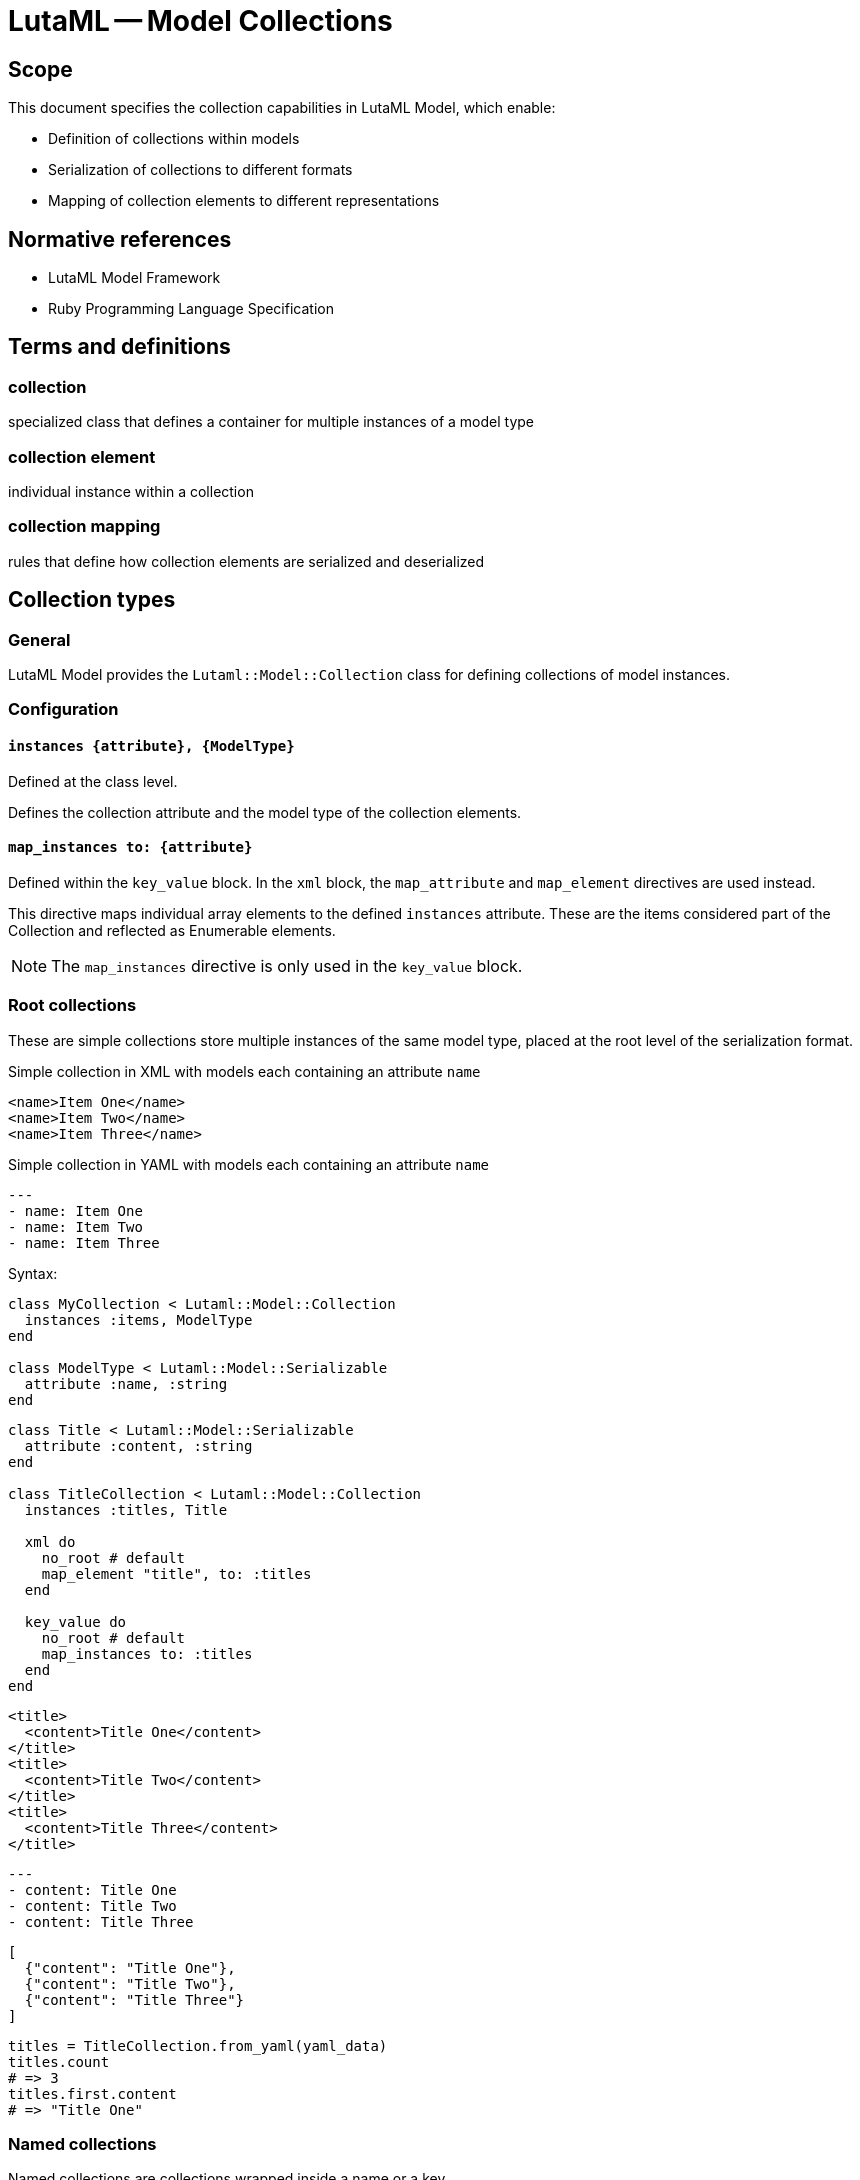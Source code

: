 = LutaML -- Model Collections
:edition: 1.0
:doctype: standard
:docnumber: RS 3005
:published-date: 2025-02-20
:status: published
:security: unrestricted
:committee: LutaML
:committee-type: technical
:imagesdir: images
:mn-document-class: ribose
:mn-output-extensions: xml,html,pdf,rxl
:fullname: Ronald Tse
:surname: Tse
:givenname: Ronald
:affiliation: Ribose
:local-cache-only:
:data-uri-image:
:publisher: Ribose Inc.
:pub-address: 167-169 Great Portland Street + \
5th Floor + \
London + \
W1W 5PF + \
United Kingdom

== Scope

This document specifies the collection capabilities in LutaML Model, which enable:

* Definition of collections within models
* Serialization of collections to different formats
* Mapping of collection elements to different representations

[bibliography]
== Normative references

* LutaML Model Framework
* Ruby Programming Language Specification

== Terms and definitions

=== collection
specialized class that defines a container for multiple instances of a model type

=== collection element
individual instance within a collection

=== collection mapping
rules that define how collection elements are serialized and deserialized

== Collection types

=== General

LutaML Model provides the `Lutaml::Model::Collection` class for defining collections
of model instances.

=== Configuration

==== `instances {attribute}, {ModelType}`

Defined at the class level.

Defines the collection attribute and the model type of the collection elements.

==== `map_instances to: {attribute}`

Defined within the `key_value` block. In the `xml` block, the `map_attribute`
and `map_element` directives are used instead.

This directive maps individual array elements to the defined `instances`
attribute. These are the items considered part of the Collection and reflected
as Enumerable elements.

NOTE: The `map_instances` directive is only used in the `key_value` block.


=== Root collections

These are simple collections store multiple instances of the same model type,
placed at the root level of the serialization format.

.Simple collection in XML with models each containing an attribute `name`
[source,xml]
----
<name>Item One</name>
<name>Item Two</name>
<name>Item Three</name>
----

.Simple collection in YAML with models each containing an attribute `name`
[source,yaml]
----
---
- name: Item One
- name: Item Two
- name: Item Three
----

Syntax:

[source,ruby]
----
class MyCollection < Lutaml::Model::Collection
  instances :items, ModelType
end

class ModelType < Lutaml::Model::Serializable
  attribute :name, :string
end
----

[example]
====
[source,ruby]
----
class Title < Lutaml::Model::Serializable
  attribute :content, :string
end

class TitleCollection < Lutaml::Model::Collection
  instances :titles, Title

  xml do
    no_root # default
    map_element "title", to: :titles
  end

  key_value do
    no_root # default
    map_instances to: :titles
  end
end
----

[source,xml]
----
<title>
  <content>Title One</content>
</title>
<title>
  <content>Title Two</content>
</title>
<title>
  <content>Title Three</content>
</title>
----

[source,yaml]
----
---
- content: Title One
- content: Title Two
- content: Title Three
----

[source,json]
----
[
  {"content": "Title One"},
  {"content": "Title Two"},
  {"content": "Title Three"}
]
----

[source,ruby]
----
titles = TitleCollection.from_yaml(yaml_data)
titles.count
# => 3
titles.first.content
# => "Title One"
----
====


=== Named collections

Named collections are collections wrapped inside a name or a key.

.Named collections in XML with models each containing an attribute `name`
[source,xml]
----
<names>
  <name>Item One</name>
  <name>Item Two</name>
  <name>Item Three</name>
</names>
----

.Named collections in YAML with models each containing an attribute `name`
[source,yaml]
----
---
names:
- name: Item One
- name: Item Two
- name: Item Three
----

Syntax:

[source,ruby]
----
class MyCollection < Lutaml::Model::Collection
  instances :items, ModelType

  xml do
    root "name-of-xml-container-element"
  end

  key_value do
    root "name-of-key-value-container-element"
  end
end

class ModelType < Lutaml::Model::Serializable
  attribute :name, :string
end
----

A direct element collection can be alternatively modeled as a "Model class with
an attribute" that contains the collection of instances. In this case, the
attribute will be an Array object, which does not contain additional attributes
and methods.


[example]
====
[source,ruby]
----
class DirectTitleCollection < Lutaml::Model::Collection
  instances :items, Title

  xml do
    root "titles"
    map_instances to: :items
  end
end

class Title < Lutaml::Model::Serializable
  attribute :title, :string
end
----

[source,xml]
----
<titles>
  <title>Title One</title>
  <title>Title Two</title>
  <title>Title Three</title>
</titles>
----

[source,yaml]
----
---
titles:
- title: Title One
- title: Title Two
- title: Title Three
----

[source,json]
----
{
  "titles": [
    {"title": "Title One"},
    {"title": "Title Two"},
    {"title": "Title Three"}
  ]
}
----

[source,ruby]
----
titles = DirectTitleCollection.from_yaml(yaml_data)
titles.count
# => 3
titles.first.title
# => "Title One"
titles.last.title
# => "Title Three"
----
====


[example]
====
[source,ruby]
----
class NameType < Lutaml::Model::Serializable
  attribute :name, :string
end

class NamedCollection < Lutaml::Model::Collection
  instances :names, NameType

  xml do
    root_name "names"
    map_element "item", to: :names
  end

  key_value do
    root_name "names"
    map_instances to: :names
  end
end
----

[source,xml]
----
<names>
  <item>
    <name>Item One</name>
  </item>
  <item>
    <name>Item Two</name>
  </item>
  <item>
    <name>Item Three</name>
  </item>
</names>
----

[source,yaml]
----
---
names:
  - name: Item One
  - name: Item Two
  - name: Item Three
----

[source,json]
----
{
  "names": [
    {"name": "Item One"},
    {"name": "Item Two"},
    {"name": "Item Three"}
  ]
}
----
====


=== Nested collections

Collections can be nested within other models and define their own serialization
rules.

[example]
====
[source,ruby]
----
class Title < Lutaml::Model::Serializable
  attribute :title, :string
end

class TitleCollection < Lutaml::Model::Collection
  instances :items, Title

  xml do
    root "title-group"
    map_element "artifact", to: :items
  end
end

class BibItem < Lutaml::Model::Serializable
  attribute :titles, TitleCollection

  xml do
    root "bibitem"
    # This overrides the collection's root "title-group"
    map_element "titles", to: :titles
  end
end
----

[source,xml]
----
<bibitem>
  <titles>
    <title>Title One</title>
    <title>Title Two</title>
    <title>Title Three</title>
  </titles>
</bibitem>
----
====


=== Keyed collections (serialization formats only)

==== General

Keyed collections store instances with unique keys.

WARNING: Keyed collections were previously handled through
https://github.com/lutaml/lutaml-model#collection-with-keyed-elements-keyed-collection[Collection with keyed elements (keyed collection)].
However, this new mechanism is much easier to understand.

In key-value serialization formats, a key can be used to uniquely identify each
instance. This usage allows for enforcing uniqueness in the collection.

NOTE: The concept of keyed collections does not typically apply to XML
collections.

There are two types of values in a keyed collection:

. When the value is a "model instance". This is called the "keyed model collection".
Refer to <<keyed-model-collections>> for more information.

. When the value is a "primitive type". This is called the "keyed value collection".
Refer to <<keyed-value-collections>> for more information.

The mechanism for defining keyed collections is slightly different for both types.

==== `map_key` and `map_value`

The `map_key` method specifies that the unique key is to be moved into an
attribute belonging to the instance model.

Syntax:

[source,ruby]
----
key_value do
  map_key to_instance: {instance-attribute-name}
end
----

Where,

`to_instance`:: Refers to the attribute name in the instance that contains the key.
`{key_attribute}`:: The attribute name in the instance that contains the key.

The `map_value` method specifies that the value (the object referenced by the
unique key) is to be moved into an attribute belonging to the instance model.

Syntax:

[source,ruby]
----
key_value do
  # basic pattern
  map_value {operation}: [*argument]

  # to_instance
  map_value to_instance: {instance-attribute-name}

  # as_instance
  map_value as_attribute: {instance-attribute-name}
end
----

Where,

`{operation}`:: The operation to be performed on the key-referenced value.
Accepts the following values.

`to_instance`::: Each value includes multiple attributes. Map all those
attributes into one attribute belonging to the instance model.

`as_attribute`::: Each value is of a primitive type. Map that primitive type
value into an attribute belonging to the instance model.

`{instance-attribute-name}`:: The attribute name in the instance that will contain the value.


[[keyed-model-collections]]
==== Keyed model collections

In keyed model collections, the collection contains multiple model instances.
Within the collection, the unique key identifies individual models.

This can be thought as the case where the unique key is moved into the model
instance as a model attribute.

.Sample of a keyed model collection
[example]
====
[source,yaml]
----
---
author_01:
  name: Author One
author_02:
  name: Author Two
author_03:
  name: Author Three
----
====

Here we only need the `map_key` method to define the key attribute in the instance.

Syntax:

[source,ruby]
----
class ModelType < Lutaml::Model::Serializable
  attribute :key_attribute, :string
  # ... additional attributes
end

class KeyedCollection < Lutaml::Model::Collection
  instances :items, ModelType

  key_value do
    map_key to_instance: :key_attribute <1>
    map_instances to: :items <2>
  end
end
----
<1> The `:key_attribute` is the attribute name inside the `ModelType` used to uniquely identify each instance.
<2> The `:items` attribute is the collection attribute containing the instances.


[example]
====
[source,ruby]
----
class Author < Lutaml::Model::Serializable
  attribute :id, :string
  attribute :name, :string
end

class AuthorCollection < Lutaml::Model::Collection
  instances :authors, Author

  key_value do
    map_key to_instance: :id # This refers to 'authors[].id'
    map_instances to: :authors
  end
end
----

[source,yaml]
----
---
author_01:
  name: Author One
author_02:
  name: Author Two
author_03:
  name: Author Three
----

[source,json]
----
{
  "author_01": {"name": "Author One"},
  "author_02": {"name": "Author Two"},
  "author_03": {"name": "Author Three"}
}
----

[source,ruby]
----
authors = AuthorCollection.from_yaml(yaml_data)
authors.first.id
# => "author_01"
authors.first.name
# => "Author One"
----
====

[[keyed-value-collections]]
=== Keyed value collections

A keyed value collection is a collection of primitive values (not models) that
are keyed.

[example]
====
[source,yaml]
----
---
author_01: true
author_02: false
author_03: true
----
====

Here we need to use both `map_key` and `map_value` methods to define the key
attribute in the instance.

Syntax:

[source,ruby]
----
class ModelType < Lutaml::Model::Serializable
  attribute :key_attribute, :string
  # ... additional attributes
end

class KeyedCollection < Lutaml::Model::Collection
  instances :items, ModelType

  key_value do
    map_key to_instance: :key_attribute <1>
    map_value as_attribute: :value_attribute <2>
    map_instances to: :items <3>
  end
end
----
<1> The `:key_attribute` is the attribute name inside the `ModelType` used to
uniquely identify each instance.
<2> The `:value_attribute` is the attribute name inside the `ModelType` used to
uniquely identify each instance.
<3> The `:items` attribute is the collection attribute containing the instances.


[example]
====
[source,ruby]
----
class AuthorAvailability < Lutaml::Model::Serializable
  attribute :id, :string
  attribute :available, :boolean
end

class AuthorCollection < Lutaml::Model::Collection
  instances :authors, AuthorAvailability

  key_value do
    map_key to_instance: :id # This refers to 'authors[].id'
    map_value as_attribute: :available # This refers to 'authors[].available'
    map_instances to: :authors
  end
end
----

[source,yaml]
----
---
author_01: true
author_02: false
author_03: true
----

[source,json]
----
{
  "author_01": true,
  "author_02": false,
  "author_03": true
}
----

[source,ruby]
----
authors = AuthorCollection.from_yaml(yaml_data)
authors.first.id
# => "author_01"
authors.first.available
# => true
----
====



== Collection serialization

=== General

Collections support multiple serialization formats through format-specific
mapping rules.

=== XML serialization

XML serialization defines how collection elements are represented in XML.

The `xml` block is used to define XML serialization rules for the collection.

In a collection, the following directives are available:

* `root` - Specifies the XML container element name
* `no_root` - Disables the root element for the collection
* `map_element` - Specifies how individual elements are represented
* `map_attribute` - Maps an attribute to the XML output
* `map_instances` - Maps the collection instances to the XML output


[example]
====
The `root` directive specifies the XML container element name.

[source,ruby]
----
xml do
  root "container-name"
end
----
====

[example]
====
The `map_element` directive specifies how individual elements are represented.

[source,ruby]
----
xml do
  map_element "element-name", to: :collection_attribute
end
----
====

[example]
====
The `map_attribute` directive maps an attribute to the XML output.

[source,ruby]
----
xml do
  map_attribute "attribute-name", to: :attribute_name
end
----
====



=== YAML serialization

YAML serialization defines how collection elements are represented in YAML.

[example]
====
[source,ruby]
----
class AuthorCollection < Lutaml::Model::Collection
  instances :items, Author

  yaml do
    map_instances :items
  end
end
----
====

Produces:

[source,yaml]
----
---
authors:
  - name: Author 1
    bio: Bio 1
  - name: Author 2
    bio: Bio 2
----

=== JSON serialization

JSON serialization defines how collection elements are represented in JSON.

[example]
====
[source,ruby]
----
class AuthorCollection < Lutaml::Model::Collection
  instances :items, Author

  json do
    root_key "authors"
    map_instances :items
  end
end
----

Produces:

[source,json]
----
{
  "authors": [
    {"name": "Author 1", "bio": "Bio 1"},
    {"name": "Author 2", "bio": "Bio 2"}
  ]
}
----
====


== Collection mapping rules

=== General

Collection mapping rules determine how collection elements are serialized and
deserialized.

=== Root element override

The root element name can be overridden at the collection usage point.

[example]
====
[source,ruby]
----
class Title < Lutaml::Model::Serializable
  attribute :title, :string
end

class TitleCollection < Lutaml::Model::Collection
  instances :items, Title

  xml do
    root "title-group"
    map_element "artifact", to: :items
  end
end

class BibItem < Lutaml::Model::Serializable
  attribute :titles, TitleCollection

  xml do
    root "bibitem"
    # This overrides the collection's root "title-group"
    map_element "titles", to: :titles
  end
end
----

[source,xml]
----
<bibitem>
  <titles>
    <title>Title One</title>
    <title>Title Two</title>
    <title>Title Three</title>
  </titles>
</bibitem>
----
====

[example]
====
[source,ruby]
----
class Title < Lutaml::Model::Serializable
  attribute :title, :string
end

class TitleCollection < Lutaml::Model::Collection
  instances :items, Title

  xml do
    root "title-group"
    # This overrides the element's root "title"
    map_element "artifact", to: :items
  end
end

class BibItem < Lutaml::Model::Serializable
  attribute :titles, TitleCollection

  xml do
    root "bibitem"
    map_element "title-group", to: :titles
  end
end
----

[source,xml]
----
<bibitem>
  <title-group>
    <artifact>Title One</artifact>
    <artifact>Title Two</artifact>
    <artifact>Title Three</artifact>
  </title-group>
</bibitem>
----
====




== Collection behaviors

=== Enumerable interface

Collections implement the Ruby `Enumerable` interface, providing standard collection operations.

Collections allows the following sample `Enumerable` methods:

* `each` - Iterate over collection items
* `map` - Transform collection items
* `select` - Filter collection items
* `find` - Find items matching criteria
* `reduce` - Aggregate collection items

[example]
====
[source,ruby]
----
class AuthorCollection < Lutaml::Model::Collection
  instances :items, Author
end

authors = AuthorCollection.new

# Iterate
authors.each { |author| puts author.name }

# Transform
author_names = authors.map { |author| author.name }

# Filter
active_authors = authors.select { |author| author.active? }
----
====

=== Collection validation

Collections can define validation rules for their elements.

Syntax:

[source,ruby]
----
class ValidatedCollection < Lutaml::Model::Collection
  instances :items, ModelType do
    validates :attribute, presence: true
    validate :custom_validation
  end
end
----

[example]
====
[source,ruby]
----
class PublicationCollection < Lutaml::Model::Collection
  instances :items, Publication do
    validates :title, presence: true
    validates :year, numericality: { greater_than: 1900 }

    validate :must_have_author

    def must_have_author
      errors.add(:base, "Publication must have an author") unless author.present?
    end
  end
end
----
====

=== Collection initialization

Collections can be initialized with an array of items or through individual item addition.

[example]
====
[source,ruby]
----
class AuthorCollection < Lutaml::Model::Collection
  instances :items, Author
end

authors = AuthorCollection.new([
  Author.new(name: "Author 1"),
  Author.new(name: "Author 2")
])
----
====

[example]
====
[source,ruby]
----
authors = AuthorCollection.new
authors << Author.new(name: "Author 1")
authors.push(Author.new(name: "Author 2"))
----
====



== Advanced collection features

=== Ordered collections

Collections that maintain a specific ordering of elements.

[example]
====
[source,ruby]
----
class OrderedCollection < Lutaml::Model::Collection
  instances :items, ModelType
  ordered by: "date", order: :desc
end

class ModelType < Lutaml::Model::Serializable
  attribute :date, :datetime
end
----
====

// === Reference collections

// Collections that maintain references to model instances rather than containing the instances directly.

// [example]
// ====
// [source,ruby]
// ----
// class ReferenceCollection < Lutaml::Model::Collection
//   instances :items, ModelType do
//     reference true
//     reference_by :identifier
//   end
// end
// ----
// ====


== Operations

=== Collection-level operations

Collections can be combined using set operations to create new collections.

Syntax:

[source,ruby]
----
# Union
collection1.union(collection2)

# Intersection
collection1.intersection(collection2)

# Difference
collection1.difference(collection2)
----

[example]
====
[source,ruby]
----
class AuthorCollection < Lutaml::Model::Collection
  instances :items, Author
end

# Usage
authors1 = AuthorCollection.new([
  Author.new(name: "Author 1"),
  Author.new(name: "Author 2")
])

authors2 = AuthorCollection.new([
  Author.new(name: "Author 2"),
  Author.new(name: "Author 3")
])

combined = authors1.union(authors2)
common = authors1.intersection(authors2)
unique = authors1.difference(authors2)
----
====

=== Enumerable methods

Collections inherit from Enumerable and support standard enumeration methods.

Collections can be filtered using predicate methods to create new collections.

Syntax:

[source,ruby]
----
collection.filter(predicate)
collection.reject(predicate)
collection.select(predicate)
----

[example]
====
[source,ruby]
----
class PublicationCollection < Lutaml::Model::Collection
  instances :items, Publication

  def published
    self.class.new(
      items.select { |item| item.status == 'published' }
    )
  end

  def by_year(year)
    self.class.new(
      items.select { |item| item.year == year }
    )
  end

  def by_author(author_name)
    self.class.new(
      items.select { |item| item.author == author_name }
    )
  end
end

# Usage
publications = PublicationCollection.new(items)
published_2023 = publications.published.by_year(2023)
----
====

Collections can be transformed using mapping methods to create new collections.

Syntax:

[source,ruby]
----
collection.count
collection.sum(attribute)
collection.average(attribute)
collection.group_by(attribute)
----

[example]
====
[source,ruby]
----
class PublicationCollection < Lutaml::Model::Collection
  instances :items, Publication

  def total_citations
    items.sum(&:citation_count)
  end

  def average_rating
    items.sum(&:rating).to_f / items.count
  end

  def by_category
    items.group_by(&:category)
  end

  def statistics
    {
      total_items: count,
      total_citations: total_citations,
      average_rating: average_rating,
      by_status: items.group_by(&:status).transform_values(&:count)
    }
  end
end
----
====

Collections can be transformed while maintaining their collection nature.

Syntax:

[source,ruby]
----
collection.map(transform)
collection.flat_map(transform)
----

[example]
====
[source,ruby]
----
class CitationCollection < Lutaml::Model::Collection
  instances :items, Citation

  def to_references
    ReferenceCollection.new(
      items.map { |citation| citation.to_reference }
    )
  end

  def normalize
    items.each do |citation|
      citation.normalize!
    end
    self
  end
end
----
====



[appendix]
== Tutorial: Building a car parts database

This tutorial demonstrates building a car parts database using LutaML collections,
progressively adding features to show different collection capabilities.

=== Step 1: Basic collection

.Learning outcomes
* Create a basic LutaML model
* Instantiate a simple collection
* Use basic enumeration methods

[example]
====
First, define the basic model:

[source,ruby]
----
class CarPart < Lutaml::Model::Serializable
  attribute :name, :string
  attribute :description, :string
  attribute :price, :float
end
----

Then create a simple collection:

[source,ruby]
----
class PartsCollection < Lutaml::Model::Collection
  instances :parts, CarPart
end

# Create and use the collection
parts = PartsCollection.new([
  CarPart.new(name: "Engine Block", price: 1500.0),
  CarPart.new(name: "Brake Pad", price: 50.0)
])

# Basic enumeration
parts.each { |part| puts part.name }
parts.count  # => 2
----
====

.Key points
* Collections inherit from Enumerable
* Collections maintain type safety through the `instances` declaration
* Basic enumeration methods are available out of the box

=== Step 2: Adding serialization

.Learning outcomes
* Configure XML serialization
* Configure YAML serialization
* Understand format mapping differences

[example]
====
Enhance the collection with serialization rules:

[source,ruby]
----
class PartsCollection < Lutaml::Model::Collection
  instances :parts, CarPart

  xml do
    root "parts-catalog"
    map_element "part", to: :parts
  end

  yaml do
    sequence "parts"
  end
end

# Create some parts
parts = PartsCollection.new([
  CarPart.new(name: "Engine Block", price: 1500.0),
  CarPart.new(name: "Brake Pad", price: 50.0)
])

# XML output
parts.to_xml
----

Produces:

[source,xml]
----
<parts-catalog>
  <part>
    <name>Engine Block</name>
    <price>1500.0</price>
  </part>
  <part>
    <name>Brake Pad</name>
    <price>50.0</price>
  </part>
</parts-catalog>
----

[source,yaml]
----
parts:
  - name: Engine Block
    price: 1500.0
  - name: Brake Pad
    price: 50.0
----
====

.Key points
* Collections can support multiple serialization formats simultaneously
* Each format can have its own mapping rules
* Root elements and naming can be customized per format

=== Step 3: Collection operations

.Learning outcomes
* Implement filtering methods
* Add aggregation calculations
* Chain collection operations

[example]
====
Add operation methods to the collection:

[source,ruby]
----
class PartsCollection < Lutaml::Model::Collection
  instances :parts, CarPart

  # ... existing serialization code ...

  def expensive_parts(threshold = 1000.0)
    self.class.new(
      parts.select { |part| part.price > threshold }
    )
  end

  def total_value
    parts.sum(&:price)
  end

  def price_stats
    {
      total: total_value,
      average: total_value / count,
      max: parts.map(&:price).max,
      min: parts.map(&:price).min
    }
  end
end

# Usage
parts = PartsCollection.new([
  CarPart.new(name: "Engine Block", price: 1500.0),
  CarPart.new(name: "Brake Pad", price: 50.0),
  CarPart.new(name: "Transmission", price: 1200.0)
])

expensive = parts.expensive_parts
puts parts.price_stats
----
====

.Key points
* Collection operations return new collection instances
* Operations can be chained
* Statistical operations are easily implemented using Enumerable methods

=== Step 4: Nested collections

.Learning outcomes
* Create hierarchical data structures
* Configure nested serialization
* Handle complex data relationships

[example]
====
First, add a category model:

[source,ruby]
----
class Category < Lutaml::Model::Serializable
  attribute :name, :string
  attribute :description, :string
end

class PartCategory < Lutaml::Model::Serializable
  attribute :category, Category
  attribute :parts, PartsCollection
end

class CategorizedPartsCollection < Lutaml::Model::Collection
  instances :categories, PartCategory

  xml do
    root "parts-catalog"
    map_element "category", to: :categories do
      map_element "name", to: "category.name"
      map_element "parts", to: :parts
    end
  end
end
----

Usage:

[source,ruby]
----
engine_parts = PartsCollection.new([
  CarPart.new(name: "Engine Block", price: 1500.0),
  CarPart.new(name: "Piston", price: 100.0)
])

brake_parts = PartsCollection.new([
  CarPart.new(name: "Brake Pad", price: 50.0),
  CarPart.new(name: "Rotor", price: 75.0)
])

catalog = CategorizedPartsCollection.new([
  PartCategory.new(
    category: Category.new(name: "Engine"),
    parts: engine_parts
  ),
  PartCategory.new(
    category: Category.new(name: "Brakes"),
    parts: brake_parts
  )
])
----

This produces:

[source,xml]
----
<parts-catalog>
  <category>
    <name>Engine</name>
    <parts>
      <part>
        <name>Engine Block</name>
        <price>1500.0</price>
      </part>
      <part>
        <name>Piston</name>
        <price>100.0</price>
      </part>
    </parts>
  </category>
  <category>
    <name>Brakes</name>
    <parts>
      <part>
        <name>Brake Pad</name>
        <price>50.0</price>
      </part>
      <part>
        <name>Rotor</name>
        <price>75.0</price>
      </part>
    </parts>
  </category>
</parts-catalog>
----
====

.Key points
* Collections can contain other collections
* Serialization rules cascade through the hierarchy
* Complex relationships can be modeled naturally

=== Step 5: Keyed collections

.Learning outcomes
* Implement unique identifiers
* Convert to keyed collection
* Add efficient lookup methods

[example]
====
Enhance the CarPart model with an identifier:

[source,ruby]
----
class CarPart < Lutaml::Model::Serializable
  attribute :id, :string
  attribute :name, :string
  attribute :price, :float
end

class KeyedPartsCollection < Lutaml::Model::Collection
  instances :parts, CarPart

  key_value do
    map_key to: :id
    map_instances to: :parts
  end

  xml do
    root "parts-catalog"
    map_element "part", to: :parts do
      map_attribute "id", to: :id
    end
  end

  def find_part(id)
    parts.find { |part| part.id == id }
  end

  def find_parts_by_ids(ids)
    self.class.new(
      parts.select { |part| ids.include?(part.id) }
    )
  end
end
----

Usage:

[source,ruby]
----
parts = KeyedPartsCollection.new([
  CarPart.new(id: "ENG001", name: "Engine Block", price: 1500.0),
  CarPart.new(id: "BRK002", name: "Brake Pad", price: 50.0)
])

# YAML representation
----

Produces:

[source,yaml]
----
ENG001:
  name: Engine Block
  price: 1500.0
BRK002:
  name: Brake Pad
  price: 50.0
----

XML representation:

[source,xml]
----
<parts-catalog>
  <part id="ENG001">
    <name>Engine Block</name>
    <price>1500.0</price>
  </part>
  <part id="BRK002">
    <name>Brake Pad</name>
    <price>50.0</price>
  </part>
</parts-catalog>
----

Example lookups:

[source,ruby]
----
# Find a single part
engine = parts.find_part("ENG001")

# Find multiple parts
brake_engine = parts.find_parts_by_ids(["BRK002", "ENG001"])
----
====

.Key points
* Keys provide efficient lookup capabilities
* Different serialization formats can represent keys differently
* Keyed collections maintain referential integrity

=== Summary

This tutorial demonstrated:

* Basic collection creation and usage
* Multiple serialization format support
* Collection operations and aggregation
* Nested collection hierarchies
* Keyed collection lookup patterns

The progression from simple to complex features shows how LutaML collections
can be used to build sophisticated data management systems.